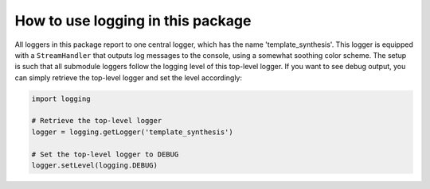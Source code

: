 How to use logging in this package
==================================

All loggers in this package report to one central logger, which has the name 'template_synthesis'.
This logger is equipped with a ``StreamHandler`` that outputs log messages to the console, using
a somewhat soothing color scheme. The setup is such that all submodule loggers follow the logging
level of this top-level logger. If you want to see debug output, you can simply retrieve the
top-level logger and set the level accordingly:

.. code-block:: python

    import logging

    # Retrieve the top-level logger
    logger = logging.getLogger('template_synthesis')

    # Set the top-level logger to DEBUG
    logger.setLevel(logging.DEBUG)

